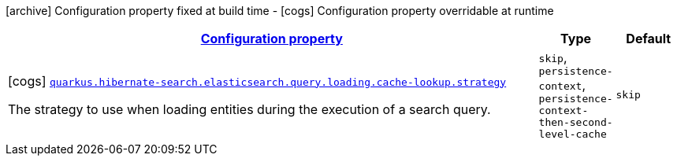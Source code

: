 [.configuration-legend]
icon:archive[title=Fixed at build time] Configuration property fixed at build time - icon:cogs[title=Overridable at runtime]️ Configuration property overridable at runtime 

[.configuration-reference, cols="80,.^10,.^10"]
|===

h|[[quarkus-hibernate-search-elasticsearch-config-group-hibernate-search-elasticsearch-runtime-config-search-query-loading-cache-lookup-config_configuration]]link:#quarkus-hibernate-search-elasticsearch-config-group-hibernate-search-elasticsearch-runtime-config-search-query-loading-cache-lookup-config_configuration[Configuration property]
h|Type
h|Default

a|icon:cogs[title=Overridable at runtime] [[quarkus-hibernate-search-elasticsearch-config-group-hibernate-search-elasticsearch-runtime-config-search-query-loading-cache-lookup-config_quarkus.hibernate-search.elasticsearch.query.loading.cache-lookup.strategy]]`link:#quarkus-hibernate-search-elasticsearch-config-group-hibernate-search-elasticsearch-runtime-config-search-query-loading-cache-lookup-config_quarkus.hibernate-search.elasticsearch.query.loading.cache-lookup.strategy[quarkus.hibernate-search.elasticsearch.query.loading.cache-lookup.strategy]`

[.description]
--
The strategy to use when loading entities during the execution of a search query.
--|`skip`, `persistence-context`, `persistence-context-then-second-level-cache` 
|`skip`

|===